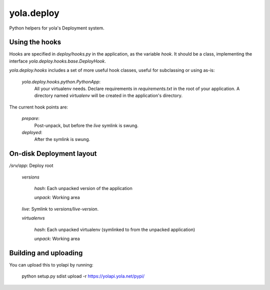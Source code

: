 yola.deploy
===========

Python helpers for yola's Deployment system.

Using the hooks
---------------

Hooks are specified in `deploy/hooks.py` in the application, as the
variable `hook`. It should be a class, implementing the interface
`yola.deploy.hooks.base.DeployHook`.

`yola.deploy.hooks` includes a set of more useful hook classes, useful
for subclassing or using as-is:

    `yola.deploy.hooks.python.PythonApp`:
        All your virtualenv needs. Declare requirements in
        `requirements.txt` in the root of your application.
        A directory named `virtualenv` will be created in the
        application's directory.

The current hook points are:

    `prepare`:
        Post-unpack, but before the `live` symlink is swung.

    `deployed`:
        After the symlink is swung.

On-disk Deployment layout
-------------------------

`/srv/`\ *app*: Deploy root

    `versions`

        *hash*: Each unpacked version of the application

        `unpack`: Working area

    `live`: Symlink to `versions/`\ *live-version*.

    `virtualenvs`

        *hash*: Each unpacked virtualenv (symlinked to from the unpacked
        application)

        `unpack`: Working area

Building and uploading
----------------------

You can upload this to yolapi by running:

  python setup.py sdist upload -r https://yolapi.yola.net/pypi/

